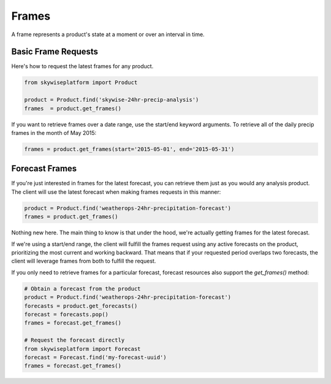 Frames
======
A frame represents a product's state at a moment or over an interval in time.

Basic Frame Requests
--------------------
Here's how to request the latest frames for any product.

.. code-block:: python

    from skywiseplatform import Product

    product = Product.find('skywise-24hr-precip-analysis')
    frames  = product.get_frames()

If you want to retrieve frames over a date range, use the start/end keyword arguments. To retrieve all of the
daily precip frames in the month of May 2015:

.. code-block:: python

    frames = product.get_frames(start='2015-05-01', end='2015-05-31')

Forecast Frames
---------------
If you're just interested in frames for the latest forecast, you can retrieve them just as you would any analysis product.
The client will use the latest forecast when making frames requests in this manner:

.. code-block:: python

    product = Product.find('weatherops-24hr-precipitation-forecast')
    frames = product.get_frames()

Nothing new here. The main thing to know is that under the hood, we're actually getting frames for the latest
forecast.

If we're using a start/end range, the client will fulfill the frames request using any active forecasts on the product,
prioritizing the most current and working backward. That means that if your requested period overlaps two forecasts, the
client will leverage frames from both to fulfill the request.

If you only need to retrieve frames for a particular forecast, forecast resources also support the `get_frames()`
method:

.. code-block:: python

    # Obtain a forecast from the product
    product = Product.find('weatherops-24hr-precipitation-forecast')
    forecasts = product.get_forecasts()
    forecast = forecasts.pop()
    frames = forecast.get_frames()

    # Request the forecast directly
    from skywiseplatform import Forecast
    forecast = Forecast.find('my-forecast-uuid')
    frames = forecast.get_frames()

